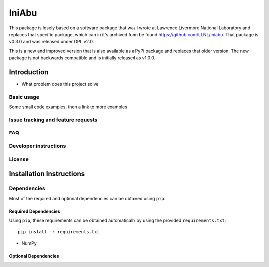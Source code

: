 IniAbu
======

.. image::https://github.com/galactic-forensics/iniabu/workflows/pytest/badge.svg?branch=master
    :target: https://github.com/galactic-forensics/iniabu
    :alt: pytest
.. image::https://github.com/galactic-forensics/iniabu/workflows/Lint/badge.svg?branch=master
    :target: https://github.com/galactic-forensics/iniabu
    :alt: Linting
.. image:: https://img.shields.io/badge/License-GPL%20v2-blue.svg
    :target: https://www.gnu.org/licenses/old-licenses/gpl-2.0.en.html
    :alt: License: GPL v2
.. image:: https://img.shields.io/badge/code%20style-black-000000.svg
    :target: https://github.com/psf/black
    :alt: Code style: black


This package is losely based on a software package that was I wrote at
Lawrence Livermore National Laboratory and replaces that specific
package, which can in it's archived form be found 
https://github.com/LLNL/iniabu. That package is v0.3.0 and was
released under GPL v2.0.
 
This is a new and improved version that is also available as a PyPi
package and replaces that older version. The new package is not
backwards compatible and is initially released as v1.0.0.

Introduction
------------

- What problem does this project solve

Basic usage
~~~~~~~~~~~

Some small code examples, then a link to more examples

Issue tracking and feature requests
~~~~~~~~~~~~~~~~~~~~~~~~~~~~~~~~~~~

FAQ
~~~

Developer instructions
~~~~~~~~~~~~~~~~~~~~~~

License
~~~~~~~



Installation Instructions
-------------------------

Dependencies
~~~~~~~~~~~~

Most of the required and optional dependencies can be obtained using  ``pip``.

Required Dependencies
*********************

Using ``pip``, these requirements can be obtained automatically by using the
provided ``requirements.txt``::

 pip install -r requirements.txt

- NumPy

Optional Dependencies
*********************
